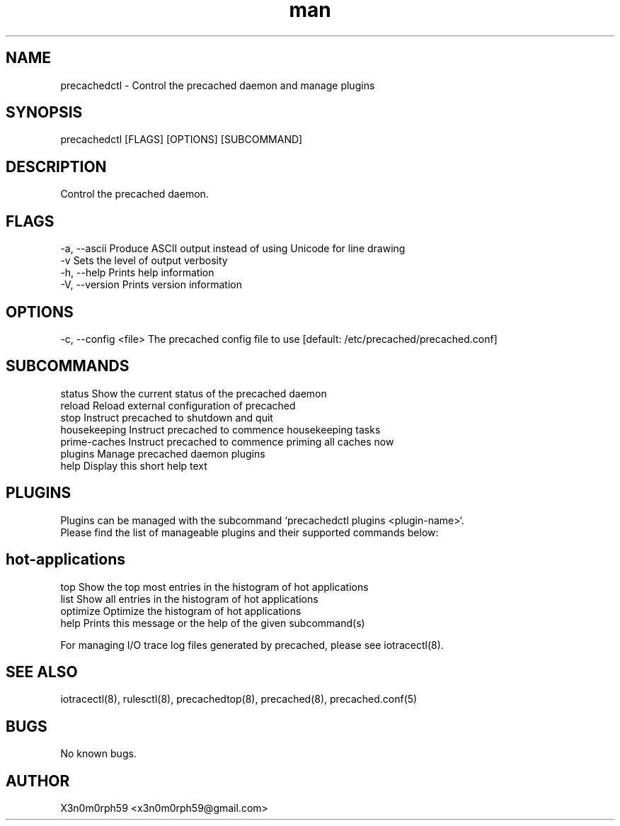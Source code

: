 .\" Manpage for precachedctl.
.TH man 8 "1. November 2018" "1.5.2" "precachedctl man page"
.SH NAME
 precachedctl - Control the precached daemon and manage plugins
.SH SYNOPSIS
 precachedctl [FLAGS] [OPTIONS] [SUBCOMMAND]
.SH DESCRIPTION
 Control the precached daemon.
.SH FLAGS
 -a, --ascii    Produce ASCII output instead of using Unicode for line drawing
 -v             Sets the level of output verbosity
 -h, --help     Prints help information
 -V, --version  Prints version information
.SH OPTIONS
 -c, --config <file>  The precached config file to use [default: /etc/precached/precached.conf]
.SH SUBCOMMANDS
 status        Show the current status of the precached daemon
 reload        Reload external configuration of precached
 stop          Instruct precached to shutdown and quit
 housekeeping  Instruct precached to commence housekeeping tasks
 prime-caches  Instruct precached to commence priming all caches now
 plugins       Manage precached daemon plugins
 help          Display this short help text
.SH PLUGINS
 Plugins can be managed with the subcommand `precachedctl plugins <plugin-name>`.
 Please find the list of manageable plugins and their supported commands below:

.SH hot-applications
 top           Show the top most entries in the histogram of hot applications
 list          Show all entries in the histogram of hot applications
 optimize      Optimize the histogram of hot applications
 help          Prints this message or the help of the given subcommand(s)

 For managing I/O trace log files generated by precached, please see iotracectl(8).

.SH SEE ALSO
 iotracectl(8), rulesctl(8), precachedtop(8), precached(8), precached.conf(5)
.SH BUGS
 No known bugs.
.SH AUTHOR
 X3n0m0rph59 <x3n0m0rph59@gmail.com>
